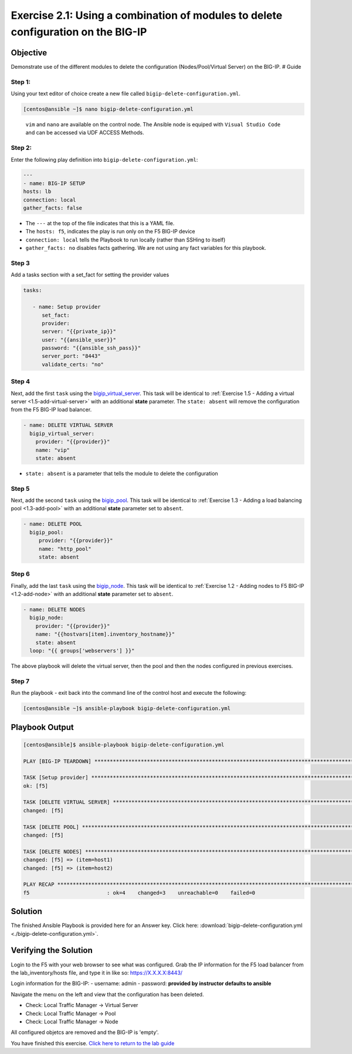 .. _2.1-delete-configuration:

Exercise 2.1: Using a combination of modules to delete configuration on the BIG-IP
##################################################################################

Objective
=========

Demonstrate use of the different modules to delete the configuration
(Nodes/Pool/Virtual Server) on the BIG-IP. # Guide

Step 1:
-------

Using your text editor of choice create a new file called
``bigip-delete-configuration.yml``.

.. code-block:: shell-session

   [centos@ansible ~]$ nano bigip-delete-configuration.yml

..

   ``vim`` and ``nano`` are available on the control node. 
   The Ansible node is equiped with ``Visual Studio Code`` and can be accessed via UDF ACCESS Methods.

Step 2:
-------

Enter the following play definition into
``bigip-delete-configuration.yml``:

.. code-block:: yaml

   ---
   - name: BIG-IP SETUP
   hosts: lb
   connection: local
   gather_facts: false

-  The ``---`` at the top of the file indicates that this is a YAML
   file.
-  The ``hosts: f5``, indicates the play is run only on the F5 BIG-IP
   device
-  ``connection: local`` tells the Playbook to run locally (rather than
   SSHing to itself)
-  ``gather_facts: no`` disables facts gathering. We are not using any
   fact variables for this playbook.

Step 3
------

Add a tasks section with a set_fact for setting the provider values

.. code-block:: yaml

      tasks:

         - name: Setup provider
            set_fact:
            provider:
            server: "{{private_ip}}"
            user: "{{ansible_user}}"
            password: "{{ansible_ssh_pass}}"
            server_port: "8443"
            validate_certs: "no"

Step 4
------

Next, add the first ``task`` using the
`bigip_virtual_server <https://docs.ansible.com/ansible/latest/modules/bigip_virtual_server_module.html>`__.
This task will be identical to :ref:`Exercise 1.5 - Adding a virtual
server <1.5-add-virtual-server>` with an additional
**state** parameter. The ``state: absent`` will remove the configuration
from the F5 BIG-IP load balancer.

.. code-block:: yaml

        - name: DELETE VIRTUAL SERVER
          bigip_virtual_server:
            provider: "{{provider}}"
            name: "vip"
            state: absent

-  ``state: absent`` is a parameter that tells the module to delete the
   configuration

Step 5
------

Next, add the second ``task`` using the
`bigip_pool <https://docs.ansible.com/ansible/latest/modules/bigip_pool_module.html>`__.
This task will be identical to :ref:`Exercise 1.3 - Adding a load balancing
pool <1.3-add-pool>` with an additional **state**
parameter set to ``absent``.


.. code-block:: yaml

         - name: DELETE POOL
           bigip_pool:
              provider: "{{provider}}"
              name: "http_pool"
              state: absent

Step 6
------

Finally, add the last ``task`` using the
`bigip_node <https://docs.ansible.com/ansible/latest/modules/bigip_node_module.html>`__.
This task will be identical to :ref:`Exercise 1.2 - Adding nodes to F5
BIG-IP <1.2-add-node>` with an additional **state** parameter set to
``absent``.

.. code-block:: yaml

        - name: DELETE NODES
          bigip_node:
            provider: "{{provider}}"
            name: "{{hostvars[item].inventory_hostname}}"
            state: absent
          loop: "{{ groups['webservers'] }}"

The above playbook will delete the virtual server, then the pool and
then the nodes configured in previous exercises.

Step 7
------

Run the playbook - exit back into the command line of the control host
and execute the following:

.. code-block:: shell-session

   [centos@ansible ~]$ ansible-playbook bigip-delete-configuration.yml

Playbook Output
===============

.. code-block:: shell-session

   [centos@ansible]$ ansible-playbook bigip-delete-configuration.yml

   PLAY [BIG-IP TEARDOWN] **************************************************************************************************************************************

   TASK [Setup provider] ***************************************************************************************************************************************
   ok: [f5]

   TASK [DELETE VIRTUAL SERVER] ********************************************************************************************************************************
   changed: [f5]

   TASK [DELETE POOL] *********************************************************************************************************************************
   changed: [f5]

   TASK [DELETE NODES] *************************************************************************************************************************************
   changed: [f5] => (item=host1)
   changed: [f5] => (item=host2)

   PLAY RECAP **************************************************************************************************************************************
   f5                         : ok=4    changed=3    unreachable=0    failed=0

Solution
========

The finished Ansible Playbook is provided here for an Answer key. Click
here:
:download:`bigip-delete-configuration.yml <./bigip-delete-configuration.yml>`.

Verifying the Solution
======================

Login to the F5 with your web browser to see what was configured. Grab
the IP information for the F5 load balancer from the lab_inventory/hosts
file, and type it in like so: https://X.X.X.X:8443/

Login information for the BIG-IP: - username: admin - password:
**provided by instructor defaults to ansible**

Navigate the menu on the left and view that the configuration has been
deleted.

-  Check: Local Traffic Manager -> Virtual Server
-  Check: Local Traffic Manager -> Pool
-  Check: Local Traffic Manager -> Node

All configured objetcs are removed and the BIG-IP is 'empty'.

You have finished this exercise. `Click here to return to the lab
guide <..>`__
